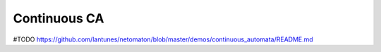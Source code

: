 Continuous CA
-------------

#TODO
https://github.com/lantunes/netomaton/blob/master/demos/continuous_automata/README.md